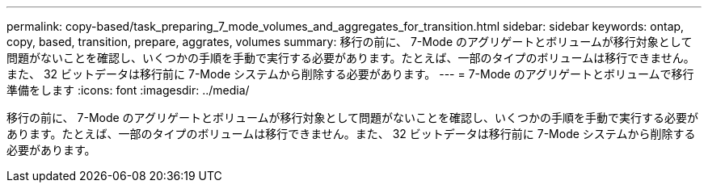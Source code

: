 ---
permalink: copy-based/task_preparing_7_mode_volumes_and_aggregates_for_transition.html 
sidebar: sidebar 
keywords: ontap, copy, based, transition, prepare, aggrates, volumes 
summary: 移行の前に、 7-Mode のアグリゲートとボリュームが移行対象として問題がないことを確認し、いくつかの手順を手動で実行する必要があります。たとえば、一部のタイプのボリュームは移行できません。また、 32 ビットデータは移行前に 7-Mode システムから削除する必要があります。 
---
= 7-Mode のアグリゲートとボリュームで移行準備をします
:icons: font
:imagesdir: ../media/


[role="lead"]
移行の前に、 7-Mode のアグリゲートとボリュームが移行対象として問題がないことを確認し、いくつかの手順を手動で実行する必要があります。たとえば、一部のタイプのボリュームは移行できません。また、 32 ビットデータは移行前に 7-Mode システムから削除する必要があります。
